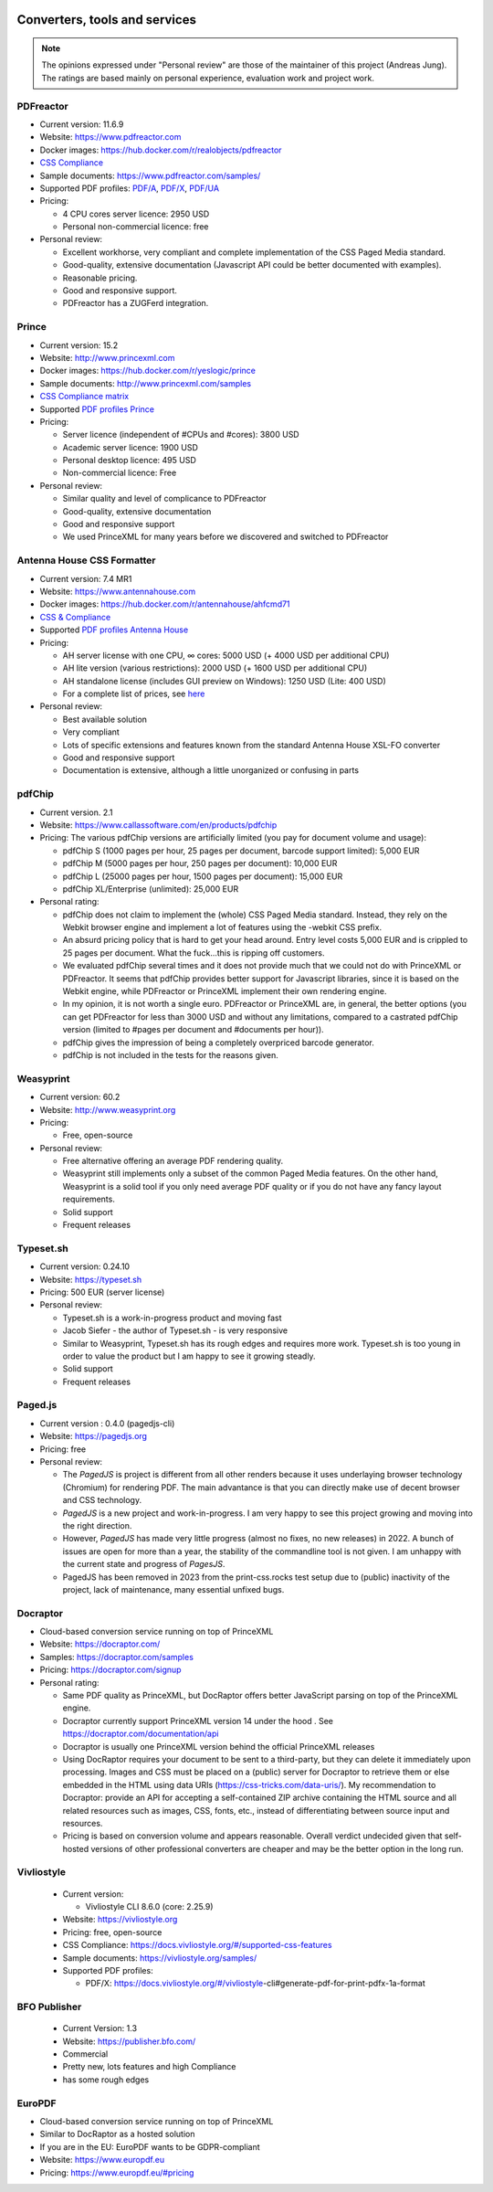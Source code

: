 .. image:: /static/pixel.png
    :class: one-pixel

Converters, tools and services
==============================

.. note::

   The opinions expressed under "Personal review" are those of the maintainer
   of this project (Andreas Jung). The ratings are based mainly on personal
   experience, evaluation work and project work.

PDFreactor
----------

* Current version: 11.6.9
* Website: https://www.pdfreactor.com
* Docker images: https://hub.docker.com/r/realobjects/pdfreactor
* `CSS Compliance <https://www.pdfreactor.com/product/doc_html/index.html#SupportedCSSPropertiesSection>`_
* Sample documents: https://www.pdfreactor.com/samples/
* Supported PDF profiles:
  `PDF/A <https://www.pdfreactor.com/product/doc_html/index.html#PDFAConformance>`_,
  `PDF/X <https://www.pdfreactor.com/product/doc_html/index.html#PDFXConformance>`_,
  `PDF/UA <https://www.pdfreactor.com/product/doc_html/index.html#PDFUAConformance>`_
* Pricing:

  * 4 CPU cores server licence: 2950 USD
  * Personal non-commercial licence: free

* Personal review:

  * Excellent workhorse, very compliant and complete implementation of the CSS Paged Media standard.
  * Good-quality, extensive documentation (Javascript API could be better documented with examples).
  * Reasonable pricing.
  * Good and responsive support.
  * PDFreactor has a ZUGFerd integration.

Prince
------

* Current version: 15.2
* Website: http://www.princexml.com
* Docker images: https://hub.docker.com/r/yeslogic/prince
* Sample documents: http://www.princexml.com/samples
* `CSS Compliance matrix <http://www.princexml.com/doc/properties/>`_
* Supported `PDF profiles Prince <https://www.princexml.com/doc/prince-output/#pdf-versions-and-profiles>`_
* Pricing:

  * Server licence (independent of #CPUs and #cores):    3800 USD
  * Academic server licence: 1900 USD
  * Personal desktop licence: 495 USD
  * Non-commercial licence: Free

* Personal review:

  * Similar quality and level of complicance to PDFreactor
  * Good-quality, extensive documentation
  * Good and responsive support
  * We used PrinceXML for many years before we discovered and switched to PDFreactor

Antenna House CSS Formatter
---------------------------

* Current version: 7.4 MR1
* Website: https://www.antennahouse.com
* Docker images: https://hub.docker.com/r/antennahouse/ahfcmd71
* `CSS & Compliance  <https://www.antenna.co.jp/AHF/help/en/ahf-css6.html>`_
* Supported `PDF profiles Antenna House <https://www.antenna.co.jp/AHF/help/en/ahf-pdf.html>`_
* Pricing:

  * AH server license with one CPU, ∞ cores: 5000 USD (+ 4000 USD per additional CPU)
  * AH lite version (various restrictions): 2000 USD (+ 1600 USD per additional CPU)
  * AH standalone license (includes GUI preview on Windows): 	1250 USD (Lite: 400 USD)
  * For a complete list of prices, see `here <https://www.antennahouse.com/pricing/>`_

* Personal review:

  * Best available solution
  * Very compliant
  * Lots of specific extensions and features known from the standard Antenna House
    XSL-FO converter
  * Good and responsive support
  * Documentation is extensive, although a little unorganized or confusing in parts


pdfChip
-------

* Current version. 2.1
* Website: https://www.callassoftware.com/en/products/pdfchip
* Pricing: The various pdfChip versions are artificially limited (you pay
  for document volume and usage):

  * pdfChip S (1000 pages per hour, 25 pages per document, barcode support limited): 5,000 EUR
  * pdfChip M (5000 pages per hour, 250 pages per document): 10,000 EUR
  * pdfChip L (25000 pages per hour, 1500 pages per document): 15,000 EUR
  * pdfChip XL/Enterprise (unlimited):  25,000 EUR

* Personal rating:

  * pdfChip does not claim to implement the (whole) CSS Paged Media standard.
    Instead, they rely on the Webkit browser engine and implement a lot of
    features using the -webkit CSS prefix.
  * An absurd pricing policy that is hard to get your head around. Entry level costs 5,000 EUR
    and is crippled to 25 pages per document. What the fuck...this is ripping off
    customers.
  * We evaluated pdfChip several times and it does not provide much that we could not
    do with PrinceXML or PDFreactor. It seems that pdfChip provides better
    support for Javascript libraries, since it is based on the Webkit engine, while
    PDFreactor or PrinceXML implement their own rendering engine.
  * In my opinion, it is not worth a single euro. PDFreactor or PrinceXML are, in general,
    the better options (you can get PDFreactor for less than 3000 USD and without any
    limitations, compared to a castrated pdfChip version (limited to #pages per document
    and #documents per hour)).
  * pdfChip gives the impression of being a completely overpriced barcode generator.
  * pdfChip is not included in the tests for the reasons given.

Weasyprint
----------

* Current version: 60.2
* Website: http://www.weasyprint.org
* Pricing:

  * Free, open-source

* Personal review:

  * Free alternative offering an average PDF rendering quality.
  * Weasyprint still implements only a subset of the common Paged Media
    features. On the other hand, Weasyprint is a solid tool if you only need
    average PDF quality or if you do not have any fancy layout requirements.
  * Solid support
  * Frequent releases

Typeset.sh
----------

* Current version: 0.24.10
* Website: https://typeset.sh
*  Pricing: 500 EUR (server license)

* Personal review:

  * Typeset.sh is a work-in-progress product and moving fast
  * Jacob Siefer - the author of Typeset.sh - is very responsive
  * Similar to Weasyprint, Typeset.sh has its rough edges and requires more work.
    Typeset.sh is too young in order to value the product but I am  happy to see it
    growing steadly.
  * Solid support
  * Frequent releases


Paged.js
--------

* Current version : 0.4.0 (pagedjs-cli)
* Website: https://pagedjs.org
* Pricing: free

* Personal review:

  * The `PagedJS` is project is different from all other renders because it
    uses underlaying browser technology (Chromium) for rendering PDF. The main
    advantance is that you can directly make use of decent browser and CSS
    technology.
  * `PagedJS` is a new project and work-in-progress. I am very happy to see this project
    growing and moving into the right direction.
  * However, `PagedJS` has made very little progress (almost no fixes, no new releases)
    in 2022. A bunch of issues are open for more than a year, the stability of the commandline
    tool is not given. I am unhappy with the current state and progress of `PagesJS`.
  * PagedJS has been removed in 2023 from the print-css.rocks test setup due to (public)
    inactivity of the project, lack of maintenance, many essential unfixed bugs.


Docraptor
---------

* Cloud-based conversion service running on top of PrinceXML
* Website: https://docraptor.com/
* Samples: https://docraptor.com/samples
* Pricing: https://docraptor.com/signup


* Personal rating:

  * Same PDF quality as PrinceXML, but DocRaptor offers better JavaScript
    parsing on top of the PrinceXML engine.
  * Docraptor currently support PrinceXML version 14 under the hood .
    See https://docraptor.com/documentation/api
  * Docraptor is usually one PrinceXML version behind the official PrinceXML releases
  * Using DocRaptor requires your document to be sent to a third-party, but they
    can delete it immediately upon processing. Images and CSS must be placed on
    a (public) server for Docraptor to retrieve them or else embedded
    in the HTML using data URIs (https://css-tricks.com/data-uris/). My
    recommendation to Docraptor: provide an API for accepting a self-contained
    ZIP archive containing the HTML source and all related resources such as
    images, CSS, fonts, etc., instead of differentiating between source input and
    resources.
  * Pricing is based on conversion volume and appears reasonable. Overall verdict undecided
    given that self-hosted versions of other professional converters are cheaper and may be
    the better option in the long run.


Vivliostyle
-----------
  * Current version:

    * Vivliostyle CLI 8.6.0 (core: 2.25.9)

  * Website: https://vivliostyle.org
  * Pricing: free, open-source
  * CSS Compliance: https://docs.vivliostyle.org/#/supported-css-features
  * Sample documents: https://vivliostyle.org/samples/
  * Supported PDF profiles:

    * PDF/X: https://docs.vivliostyle.org/#/vivliostyle-cli#generate-pdf-for-print-pdfx-1a-format


BFO Publisher
-------------

  * Current Version: 1.3
  * Website: https://publisher.bfo.com/
  * Commercial
  * Pretty new, lots features and high Compliance
  * has some rough edges


EuroPDF
-------
* Cloud-based conversion service running on top of PrinceXML
* Similar to DocRaptor as a hosted solution
* If you are in the EU: EuroPDF wants to be GDPR-compliant
* Website: https://www.europdf.eu
* Pricing: https://www.europdf.eu/#pricing 